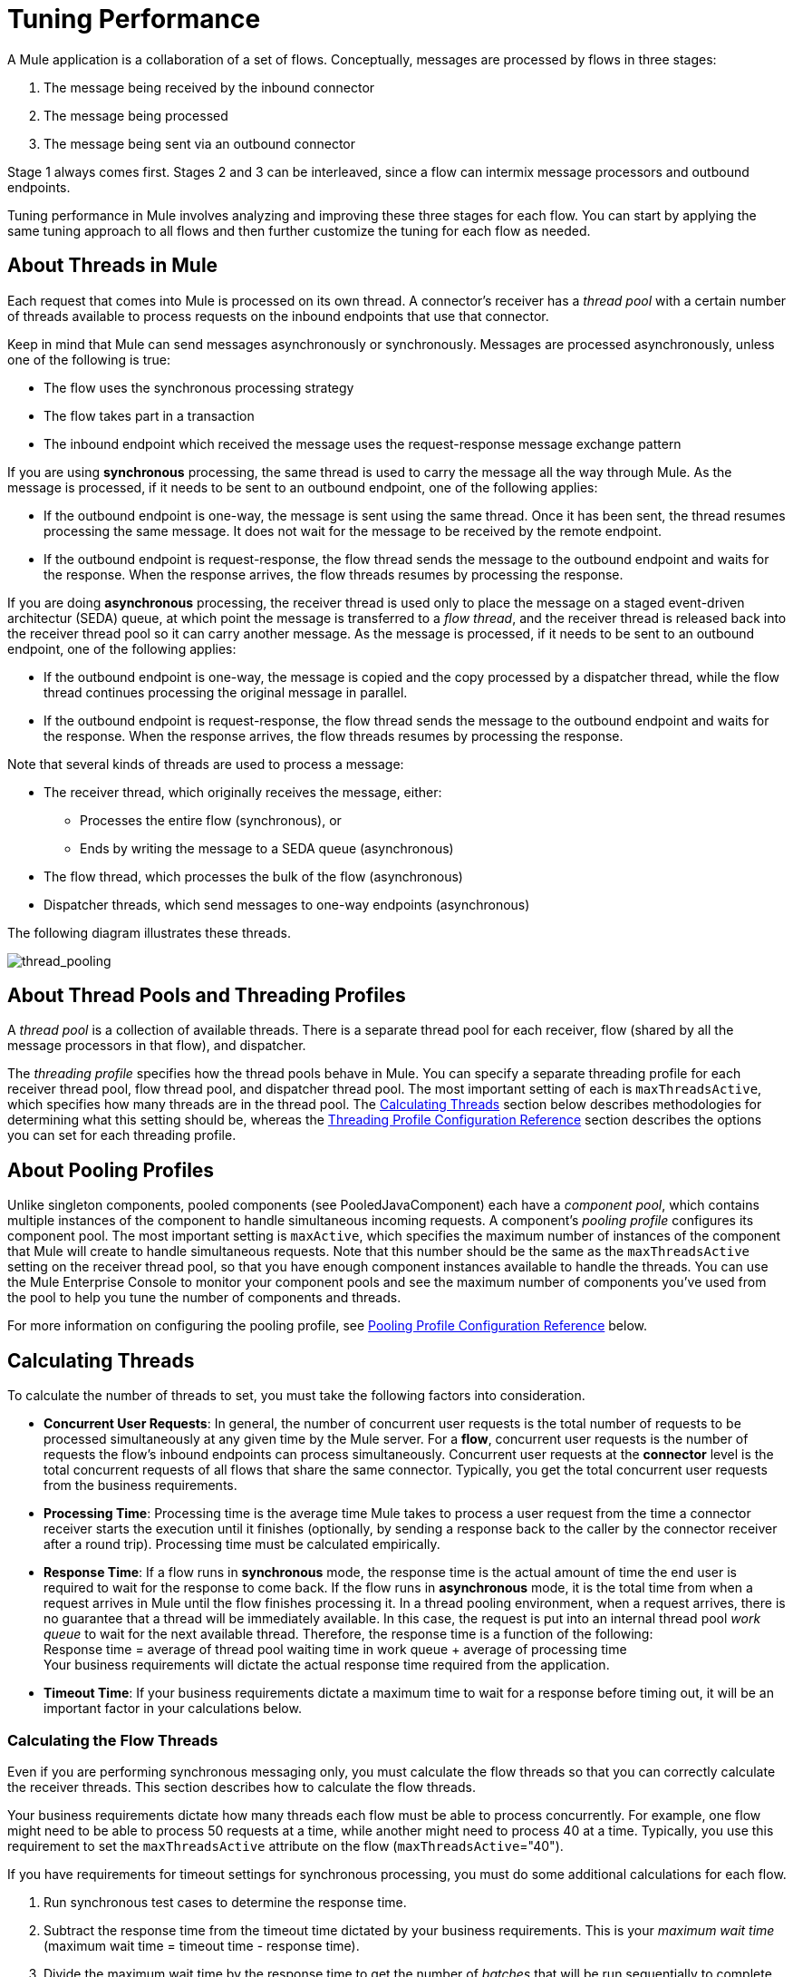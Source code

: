 = Tuning Performance

A Mule application is a collaboration of a set of flows. Conceptually, messages are processed by flows in three stages:

. The message being received by the inbound connector
. The message being processed
. The message being sent via an outbound connector

Stage 1 always comes first. Stages 2 and 3 can be interleaved, since a flow can intermix message processors and outbound endpoints.

Tuning performance in Mule involves analyzing and improving these three stages for each flow. You can start by applying the same tuning approach to all flows and then further customize the tuning for each flow as needed.

== About Threads in Mule

Each request that comes into Mule is processed on its own thread. A connector's receiver has a _thread pool_ with a certain number of threads available to process requests on the inbound endpoints that use that connector.

Keep in mind that Mule can send messages asynchronously or synchronously. Messages are processed asynchronously, unless one of the following is true:

* The flow uses the synchronous processing strategy
* The flow takes part in a transaction
* The inbound endpoint which received the message uses the request-response message exchange pattern

If you are using *synchronous* processing, the same thread is used to carry the message all the way through Mule. As the message is processed, if it needs to be sent to an outbound endpoint, one of the following applies:

* If the outbound endpoint is one-way, the message is sent using the same thread. Once it has been sent, the thread resumes processing the same message. It does not wait for the message to be received by the remote endpoint.
* If the outbound endpoint is request-response, the flow thread sends the message to the outbound endpoint and waits for the response. When the response arrives, the flow threads resumes by processing the response.

If you are doing *asynchronous* processing, the receiver thread is used only to place the message on a staged event-driven architectur (SEDA) queue, at which point the message is transferred to a _flow thread_, and the receiver thread is released back into the receiver thread pool so it can carry another message. As the message is processed, if it needs to be sent to an outbound endpoint, one of the following applies:

* If the outbound endpoint is one-way, the message is copied and the copy processed by a dispatcher thread, while the flow thread continues processing the original message in parallel.
* If the outbound endpoint is request-response, the flow thread sends the message to the outbound endpoint and waits for the response. When the response arrives, the flow threads resumes by processing the response.

Note that several kinds of threads are used to process a message:

* The receiver thread, which originally receives the message, either: +
** Processes the entire flow (synchronous), or
** Ends by writing the message to a SEDA queue (asynchronous)
* The flow thread, which processes the bulk of the flow (asynchronous)
* Dispatcher threads, which send messages to one-way endpoints (asynchronous)

The following diagram illustrates these threads.

image:thread_pooling.png[thread_pooling]

== About Thread Pools and Threading Profiles

A _thread pool_ is a collection of available threads. There is a separate thread pool for each receiver, flow (shared by all the message processors in that flow), and dispatcher.

The _threading profile_ specifies how the thread pools behave in Mule. You can specify a separate threading profile for each receiver thread pool, flow thread pool, and dispatcher thread pool. The most important setting of each is `maxThreadsActive`, which specifies how many threads are in the thread pool. The <<Calculating Threads>> section below describes methodologies for determining what this setting should be, whereas the <<Threading Profile Configuration Reference>> section describes the options you can set for each threading profile.

== About Pooling Profiles

Unlike singleton components, pooled components (see PooledJavaComponent) each have a _component pool_, which contains multiple instances of the component to handle simultaneous incoming requests. A component's _pooling profile_ configures its component pool. The most important setting is `maxActive`, which specifies the maximum number of instances of the component that Mule will create to handle simultaneous requests. Note that this number should be the same as the `maxThreadsActive` setting on the receiver thread pool, so that you have enough component instances available to handle the threads. You can use the Mule Enterprise Console to monitor your component pools and see the maximum number of components you've used from the pool to help you tune the number of components and threads.

For more information on configuring the pooling profile, see <<Pooling Profile Configuration Reference>> below.

== Calculating Threads

To calculate the number of threads to set, you must take the following factors into consideration.

* *Concurrent User Requests*: In general, the number of concurrent user requests is the total number of requests to be processed simultaneously at any given time by the Mule server. For a *flow*, concurrent user requests is the number of requests the flow's inbound endpoints can process simultaneously. Concurrent user requests at the *connector* level is the total concurrent requests of all flows that share the same connector. Typically, you get the total concurrent user requests from the business requirements.

* *Processing Time*: Processing time is the average time Mule takes to process a user request from the time a connector receiver starts the execution until it finishes (optionally, by sending a response back to the caller by the connector receiver after a round trip). Processing time must be calculated empirically.

* *Response Time*: If a flow runs in *synchronous* mode, the response time is the actual amount of time the end user is required to wait for the response to come back. If the flow runs in *asynchronous* mode, it is the total time from when a request arrives in Mule until the flow finishes processing it. In a thread pooling environment, when a request arrives, there is no guarantee that a thread will be immediately available. In this case, the request is put into an internal thread pool _work queue_ to wait for the next available thread. Therefore, the response time is a function of the following: +
 Response time = average of thread pool waiting time in work queue + average of processing time +
 Your business requirements will dictate the actual response time required from the application.

* *Timeout Time*: If your business requirements dictate a maximum time to wait for a response before timing out, it will be an important factor in your calculations below.


=== Calculating the Flow Threads

Even if you are performing synchronous messaging only, you must calculate the flow threads so that you can correctly calculate the receiver threads. This section describes how to calculate the flow threads.

Your business requirements dictate how many threads each flow must be able to process concurrently. For example, one flow might need to be able to process 50 requests at a time, while another might need to process 40 at a time. Typically, you use this requirement to set the `maxThreadsActive` attribute on the flow (`maxThreadsActive`="40").

If you have requirements for timeout settings for synchronous processing, you must do some additional calculations for each flow.

. Run synchronous test cases to determine the response time.
. Subtract the response time from the timeout time dictated by your business requirements. This is your _maximum wait time_ (maximum wait time = timeout time - response time).
. Divide the maximum wait time by the response time to get the number of _batches_ that will be run sequentially to complete all concurrent requests within the maximum wait time (batches = maximum wait time / response time). Requests wait in the queue until the first batch is finished, and then the first batch's threads are released and used by the next batch.
. Divide the concurrent user requests by the number of batches to get the thread size for the flow's `maxThreadsActive` setting (that is, `maxThreadsActive` = concurrent user requests / processing batches). This is the total number of threads that can be run simultaneously for this flow.

In summary, the formulas for synchronous processing with timeout restrictions are:

* Maximum wait time = timeout time - response time
* Batches = maximum wait time / response time
* `maxThreadsActive` = concurrent user requests / batches

=== Calculating the Receiver Threads

A connector's receiver is shared by all flows that specify the same connector on their inbound endpoint. The previous section described how to calculate the `maxThreadsActive` attribute for each flow. To calculate the `maxThreadsActive` setting for the receiver, that is, how many threads you should assign to a connector's receiver thread pool, sum the `maxThreadsActive` setting for each flow that uses that connector on their inbound endpoints:

`maxThreadsActive` = ∑ (flow 1 `maxThreadsActive`, flow 2 `maxThreadsActive`...flow _n_ `maxThreadsActive`)

For example, if you have three flows whose inbound endpoints use the VM connector, and your business requirements dictate that two of the flows should handle 50 requests at a time and the third flow should handle 40 requests at a time, set `maxThreadsActive` to 140 in the receiver threading profile for the VM connector.

=== Calculating the Dispatcher Threads

Dispatcher threads are used only for asynchronous outbound processing (that is, one-way outbound dispatching from asynchronous flows). Typically, set `maxThreadsActive` for the dispatcher to the sum of `maxThreadsActive` values for all flows that use that dispatcher.

=== Other Considerations

You can trade off queue sizes and maximum pool sizes. Using large queues and small pools minimizes CPU usage, OS resources, and context-switching overhead, but it can lead to artificially low throughput. If tasks frequently block (for example, if they are I/O bound), a system may be able to schedule time for more threads than you otherwise allow. Use of small queues generally requires larger pool sizes, which keeps CPUs busier but may encounter unacceptable scheduling overhead, which also decreases throughput.

== Additional Performance Tuning Tips

* In the `log4j.properties` file in your `conf` directory, set up logging to a file instead of the console, which will bypass the wrapper logging and speed up performance. To do this, create a new file appender (org.apache.log4j.FileAppender), specify the file and optionally the layout and other settings, and then change "console" to the file appender. For example:
+
[source, code, linenums]
----
log4j.rootCategory=INFO, mulelogfile
 
log4j.appender.mulelogfile=org.apache.log4j.FileAppender
log4j.appender.mulelogfile.layout=org.apache.log4j.PatternLayout
log4j.appender.mulelogfile.layout.ConversionPattern=%-22d{dd/MMM/yyyy HH:mm:ss} - %m%n
log4j.appender.mulelogfile.file=custommule.log
----

* If you have a very large number of flows in the same Mule instance, if you have components that take more than a couple seconds to process, or if you are processing very large payloads or are using slower transports, you should increase the `shutdownTimeout` attribute (see link:/mule-user-guide/v/3.7/global-settings-configuration-reference[Global Settings Configuration Reference]) to enable graceful shutdown.
* If polling is enabled for a connector, one thread will be in use by polling, so you should increment your `maxThreadsActive` setting by one. Polling is available on connectors such as File, FTP, and STDIO that extend AbstractPollingMessageReceiver.
* If you are using VM to pass a message between flows, you can typically reduce the total number of threads because VM is so fast.
* If you are processing very heavy loads, or if your endpoints have different simultaneous request requirements (for example, one endpoint requires the ability to process 20 simultaneous requests but another endpoint using the same connector requires 50), you might want to split up the connector so that you have one connector per endpoint.

== Threading Profile Configuration Reference

Following are the elements you configure for threading profiles. You can create a threading profile at the following levels:

* <<Configuration Level>>
* <<Connector Level>>
* <<Flow Level>>

The rest of this section describes the elements and attributes you can set at each of these levels.

== Configuration Level

The <default-threading-profile>, <default-receiver-threading-profile>, and <default-dispatcher-threading-profile> elements can be set in the <configuration> element to set default threading profiles for all connectors. Following are details on each of these elements.

=== Default Threading Profile

The default threading profile, used by components and by endpoints for dispatching and receiving if no more specific configuration is given.

Attributes of default-threading-profile:

[%header,cols="25a,75a"]
|===
|Name |Description
|maxThreadsActive |The maximum number of threads to use.

Type: integer +
Required: no +
Default: none
|maxThreadsIdle |The maximum number of idle or inactive threads that can be in the pool before they are destroyed.

Type: integer +
Required: no +
Default: none
|doThreading |Whether threading should be used (default is true).

Type: boolean +
Required: no +
Default: true
|threadTTL |Determines how long an inactive thread is kept in the pool before being discarded.

Type: integer +
Required: no +
Default: none
|poolExhaustedAction |When the maximum pool size or queue size is bounded, this value determines how to handle incoming tasks. 

Possible values are: 

* WAIT - Wait until a thread becomes available; don't use this value if the minimum number of threads is zero, in which case a thread may never become available. 
* DISCARD - Throw away the current request and return. 
* DISCARD_OLDEST - Throw away the oldest request and return.
* ABORT - Throw a RuntimeException.
* RUN - The default; the thread making the execute request runs the task itself, which helps guard against lockup.

Type: WAIT, DISCARD, DISCARD_OLDEST, ABORT, RUN +
Required: no +
Default: none 
|threadWaitTimeout |How long to wait in milliseconds when the pool exhausted action is WAIT. If the value is negative, it waits indefinitely.

Type: integer +
Required: no +
Default: none
|maxBufferSize |Determines how many requests are queued when the pool is at maximum usage capacity and the pool exhausted action is WAIT. The buffer is used as a kind of throttling for thread creation, before requests are processed.  xref:mbsinfo[Do not use maxBufferSize without reading these warnings].

Any BlockingQueue may be used to transfer and hold submitted tasks. The use of this queue interacts with pool sizing:

* If fewer than corePoolSize threads are running, the Executor always prefers adding a new thread rather than queuing. *Note*: corePoolSize is an attribute of the underlying implementation.
* If corePoolSize or more threads are running, the Executor always prefers queuing a request rather than adding a new thread.
* If a request cannot be queued, a new thread is created unless this would exceed maximumPoolSize, in which case, the task is rejected.

Type: integer +
Required: no +
Default: none
|===

[[mbsinfo]]
=== maxBufferSize Warnings

Do not use maxBufferSize unless instructed by MuleSoft Customer Support. Incorrect use of this parameter can cause system outages. 

Incorrect combinations of thread configurations and maxBufferSize 
values can cause timeouts with no apparent cause. Counter-intuitively, 
this issue is more probable with lower loads that don't fully fill 
the buffer queue. This can cause outages. Load tests with high and 
low loads should be used to find and validate appropriate configurations.

If you configure a threading profile with poolExhaustedAction=WAIT 
and a maxBufferSize of a positive value, the thread pool does not 
grow from maxThreadsIdle (corePoolSize) towards 
maxThreadsActive (maxPoolSize) _unless_ the queue is completely filled up.


=== Default Receiver Threading Profile

The default receiving threading profile, which modifies the default-threading-profile values and is used by endpoints for receiving messages. This can also be configured on connectors, in which case the connector configuration is used instead of this default.

Attributes of default-receiver-threading-profile:

[%header,cols="25a,75a"]
|===
|Name |Description

|maxThreadsActive |The maximum number of threads to use.

Type: integer +
Required: no +
Default: none
|maxThreadsIdle |The maximum number of idle or inactive threads that can be in the pool before they are destroyed.

Type: integer +
Required: no +
Default: none
|doThreading |Whether threading should be used (default is true).

Type: boolean +
Required: no +
Default: true
|threadTTL |Determines how long an inactive thread is kept in the pool before being discarded.

Type: integer +
Required: no +
Default: none
|poolExhaustedAction |When the maximum pool size or queue size is bounded, this value determines how to handle incoming tasks.  

Possible values are: 

* WAIT - Wait until a thread becomes available; don't use this value if the minimum number of threads is zero, in which case a thread may never become available. 
* DISCARD - Throw away the current request and return. 
* DISCARD_OLDEST - Throw away the oldest request and return.
* ABORT - Throw a RuntimeException.
* RUN - The default; the thread making the execute request runs the task itself, which helps guard against lockup.

Type: WAIT, DISCARD, DISCARD_OLDEST, ABORT, RUN +
Required: no +
Default: none 
|threadWaitTimeout |How long to wait in milliseconds when the pool exhausted action is WAIT. If the value is negative, it waits indefinitely.

Type: integer +
Required: no  +
Default: none
|maxBufferSize |Determines how many requests are queued when the pool is at maximum usage capacity and the pool exhausted action is WAIT. The buffer is used as an overflow. xref:mbsinfo[Do not use maxBufferSize without reading these warnings].

Any BlockingQueue may be used to transfer and hold submitted tasks. The use of this queue interacts with pool sizing: 

* If fewer than corePoolSize threads are running, the Executor always prefers adding a new thread rather than queuing. *Note*: corePoolSize is an attribute of the underlying implementation.
* If corePoolSize or more threads are running, the Executor always prefers queuing a request rather than adding a new thread.
* If a request cannot be queued, a new thread is created unless this would exceed maximumPoolSize, in which case, the task is rejected.

Type: integer  +
Required: no +
Default: none
|===

=== Default Dispatcher Threading Profile

The default dispatching threading profile, which modifies the default-threading-profile values and is used by endpoints for dispatching messages. This can also be configured on connectors, in which case the connector configuration is used instead of this default.

Attributes of default-dispatcher-threading-profile:

[%header,cols="25a,75a"]
|===
|Name |Description
|maxThreadsActive |The maximum number of threads to use.

Type: integer +
Required: no +
Default: none
|maxThreadsIdle |The maximum number of idle or inactive threads that can be in the pool before they are destroyed.

Type: integer +
Required: no +
Default: none
|doThreading |Whether threading should be used (default is true).

Type: boolean +
Required: no +
Default: true
|threadTTL |Determines how long an inactive thread is kept in the pool before being discarded.

Type: integer +
Required: no  +
Default: none
|poolExhaustedAction |When the maximum pool size or queue size is bounded, this value determines how to handle incoming tasks. 

Possible values are: 

* WAIT - Wait until a thread becomes available; don't use this value if the minimum number of threads is zero, in which case a thread may never become available. 
* DISCARD - Throw away the current request and return. 
* DISCARD_OLDEST - Throw away the oldest request and return.
* ABORT - Throw a RuntimeException.
* RUN - The default; the thread making the execute request runs the task itself, which helps guard against lockup.

Type: WAIT, DISCARD, DISCARD_OLDEST, ABORT, RUN +
Required: no +
Default: none 
|threadWaitTimeout |How long to wait in milliseconds when the pool exhausted action is WAIT. If the value is negative, it waits indefinitely.

Type: integer +
Required: no  +
Default: none
|maxBufferSize |Determines how many requests are queued when the pool is at maximum usage capacity and the pool exhausted action is WAIT. The buffer is used as an overflow. xref:mbsinfo[Do not use maxBufferSize without reading these warnings].

Any BlockingQueue may be used to transfer and hold submitted tasks. The use of this queue interacts with pool sizing: 

* If fewer than corePoolSize threads are running, the Executor always prefers adding a new thread rather than queuing. *Note*: corePoolSize is an attribute of the underlying implementation.
* If corePoolSize or more threads are running, the Executor always prefers queuing a request rather than adding a new thread.
* If a request cannot be queued, a new thread is created unless this would exceed maximumPoolSize, in which case, the task is rejected.

Type: integer  +
Required: no +
Default: none
|===

== Connector Level

The <receiver-threading-profile> and <dispatcher-threading-profile> elements can be set in the <connector> element to configure the threading profiles for that connector. Following are details on each of these elements.

=== Receiver Threading Profile

The threading profile to use when a connector receives messages.

Attributes of receiver-threading-profile:

[%header,cols="25a,75a"]
|===
|Name |Description

|maxThreadsActive |The maximum number of threads to use.

Type: integer +
Required: no  +
Default: none
|maxThreadsIdle |The maximum number of idle or inactive threads that can be in the pool before they are destroyed.

Type: integer +
Required: no  +
Default: none
|doThreading |Whether threading should be used (default is true).

Type: boolean +
Required: no +
Default: true
|threadTTL |Determines how long an inactive thread is kept in the pool before being discarded.

Type: integer +
Required: no  +
Default: none
|poolExhaustedAction |When the maximum pool size or queue size is bounded, this value determines how to handle incoming tasks. 

Possible values are: 

* WAIT - Wait until a thread becomes available; don't use this value if the minimum number of threads is zero, in which case a thread may never become available. 
* DISCARD - Throw away the current request and return. 
* DISCARD_OLDEST - Throw away the oldest request and return.
* ABORT - Throw a RuntimeException.
* RUN - The default; the thread making the execute request runs the task itself, which helps guard against lockup.

Type: WAIT, DISCARD, DISCARD_OLDEST, ABORT, RUN +
Required: no +
Default: none 
|threadWaitTimeout |How long to wait in milliseconds when the pool exhausted action is WAIT. If the value is negative, it waits indefinitely.

Type: integer +
Required: no  +
Default: none
|maxBufferSize |Determines how many requests are queued when the pool is at maximum usage capacity and the pool exhausted action is WAIT. The buffer is used as an overflow. xref:mbsinfo[Do not use maxBufferSize without reading these warnings].

Any BlockingQueue may be used to transfer and hold submitted tasks. The use of this queue interacts with pool sizing: 

* If fewer than corePoolSize threads are running, the Executor always prefers adding a new thread rather than queuing. *Note*: corePoolSize is an attribute of the underlying implementation.
* If corePoolSize or more threads are running, the Executor always prefers queuing a request rather than adding a new thread.
* If a request cannot be queued, a new thread is created unless this would exceed maximumPoolSize, in which case, the task is rejected.

Type: integer  +
Required: no +
Default: none
|===

=== Dispatcher Threading Profile

The threading profile to use when a connector dispatches messages.

Attributes of dispatcher-threading-profile:

[%header,cols="25a,75a"]
|===
|Name |Description

|maxThreadsActive |The maximum number of threads to use.

Type: integer +
Required: no  +
Default: none
|maxThreadsIdle |The maximum number of idle or inactive threads that can be in the pool before they are destroyed.

Type: integer +
Required: no  +
Default: none
|doThreading |Whether threading should be used (default is true).

Type: boolean +
Required: no +
Default: true
|threadTTL |Determines how long an inactive thread is kept in the pool before being discarded.

Type: integer +
Required: no  +
Default: none
|poolExhaustedAction |When the maximum pool size or queue size is bounded, this value determines how to handle incoming tasks. 

Possible values are: 

* WAIT - Wait until a thread becomes available; don't use this value if the minimum number of threads is zero, in which case a thread may never become available. 
* DISCARD - Throw away the current request and return. 
* DISCARD_OLDEST - Throw away the oldest request and return.
* ABORT - Throw a RuntimeException.
* RUN - The default; the thread making the execute request runs the task itself, which helps guard against lockup.

Type: WAIT, DISCARD, DISCARD_OLDEST, ABORT, RUN +
Required: no +
Default: none
|threadWaitTimeout |How long to wait in milliseconds when the pool exhausted action is WAIT. If the value is negative, it waits indefinitely.

Type: integer +
Required: no  +
Default: none
|maxBufferSize |Determines how many requests are queued when the pool is at maximum usage capacity and the pool exhausted action is WAIT. The buffer is used as an overflow. xref:mbsinfo[Do not use maxBufferSize without reading these warnings].

Any BlockingQueue may be used to transfer and hold submitted tasks. The use of this queue interacts with pool sizing: 

* If fewer than corePoolSize threads are running, the Executor always prefers adding a new thread rather than queuing. *Note*: corePoolSize is an attribute of the underlying implementation.
* If corePoolSize or more threads are running, the Executor always prefers queuing a request rather than adding a new thread.
* If a request cannot be queued, a new thread is created unless this would exceed maximumPoolSize, in which case, the task is rejected.

Type: integer  +
Required: no +
Default: none
|===

== Flow Level

The threading profile for a flow can be on any of the asynchronous processing strategies, for example <queued-asynchronous-processing-strategy>. In particular, you can set the attributes:

* maxThreads – The maximum number of threads to use when under load. (Same as maxThreadsActive)
* minThreads – The number of idle threads to keep in the pool when there is no load. (Same as maxThreadsIdle)
* threadTTL – Determines how long an inactive thread is kept in the pool before being discarded.
* poolExhaustedAction – The action to take when no threads are available.
* threadWaitTimeout – How long to wait for a thread to become available.
* maxBufferSize – How many requests are queued when no threads are available. xref:mbsinfo[Do not use maxBufferSize without reading these warnings].

== Queued Asynchronous Processing Strategy

Decouples the receiving of a new message from its processing using a queue. The queue is polled and a thread pool is used to process the pipeline of message processors asynchonously in a worker thread.

Attributes of queued-asynchronous-processing-strategy:

[%header,cols="25a,75a"]
|===
|Name |Description
|name |The name used to identify the processing strategy.

Type: name +
Required: no  +
Default: none
|maxThreads |The maximum number of threads to use when under load.

Type: integer +
Required: no  +
Default: none
|minThreads |The number of idle threads to keep in the pool when there is no load.

Type: integer +
Required: no  +
Default: none
|threadTTL |Determines how long an inactive thread is kept in the pool before being discarded.

Type: integer +
Required: no  +
Default: none
|poolExhaustedAction |When the maximum pool size or queue size is bounded, this value determines how to handle incoming tasks. 

Possible values are: 

* WAIT - Wait until a thread becomes available; don't use this value if the minimum number of threads is zero, in which case a thread may never become available. 
* DISCARD - Throw away the current request and return. 
* DISCARD_OLDEST - Throw away the oldest request and return.
* ABORT - Throw a RuntimeException.
* RUN - The default; the thread making the execute request runs the task itself, which helps guard against lockup.

Type: WAIT, DISCARD, DISCARD_OLDEST, ABORT, RUN +
Required: no +
Default: none
|threadWaitTimeout |How long to wait in milliseconds when the pool exhausted action is WAIT. If the value is negative, it waits indefinitely.

Type: integer +
Required: no  +
Default: none
|maxBufferSize |Determines how many requests are queued when the pool is at maximum usage capacity and the pool exhausted action is WAIT. The buffer is used as an overflow. xref:mbsinfo[Do not use maxBufferSize without reading these warnings].

Any BlockingQueue may be used to transfer and hold submitted tasks. The use of this queue interacts with pool sizing: 

* If fewer than corePoolSize threads are running, the Executor always prefers adding a new thread rather than queuing. *Note*: corePoolSize is an attribute of the underlying implementation.
* If corePoolSize or more threads are running, the Executor always prefers queuing a request rather than adding a new thread.
* If a request cannot be queued, a new thread is created unless this would exceed maximumPoolSize, in which case, the task is rejected.

Type: integer  +
Required: no +
Default: none
|queueTimeout |The timeout used when taking messages from the service queue.

Type: integer +
Required: no  +
Default: none
|maxQueueSize |Defines the maximum number of messages that can be queued.

Type: integer +
Required: no  +
Default: none
|===


Child Elements of queued-asynchronous-processing-strategy:

[%header,cols="34a,33a,33a"]
|===
|Name |Cardinality |Description
|annotations |0..1 | 
|abstract-queue-store |0..1 |The queue store that stortes the queue's elements. If not specified, this is the default-in-memory-queue-store. A placeholder for queue store elements.
|===

== Pooling Profile Configuration Reference

Each pooled component has its own pooling profile. You configure the pooling profile using the <pooling-profile> element on the<pooled-component> element.

=== Pooling Profile

Attributes of pooling-profile:

[%header,cols="25a,75a"]
|===
|Name |Description
|maxActive |Controls the maximum number of Mule components that can be borrowed from a session at one time. When set to a negative value, there is no limit to the number of components that may be active at one time. When maxActive is exceeded, the pool is said to be exhausted.

Type: string +
Required: no  +
Default: none
|maxIdle |Controls the maximum number of Mule components that can sit idle in the pool at any time. When set to a negative value, there is no limit to the number of Mule components that may be idle at one time.

Type: string +
Required: no  +
Default: none
|initialisationPolicy |Determines how components in a pool should be initialized. 

Possible values are:

* INITIALISE_NONE - Do not load any components into the pool on startup.
* INITIALISE_ONE - Load one initial component into the pool on startup.
* INITIALISE_ALL - Load all components in the pool on startup.

Type: INITIALISE_NONE, INITIALISE_ONE, INITIALISE_ALL +
Required: no  +
Default: INITIALISE_ONE
|exhaustedAction |Specifies the behavior of the Mule component pool when the pool is exhausted. 

Possible values are: 

* WHEN_EXHAUSTED_FAIL - Throws a NoSuchElementException.
* WHEN_EXHAUSTED_WAIT - Blocks by invoking Object.wait(long) until a new or idle object is available.
* WHEN_EXHAUSTED_GROW - Creates a new Mule instance and returns it, essentially making maxActive meaningless. If a positive maxWait value is supplied, it blocks for at most that many milliseconds, after which a NoSuchElementException is thrown. If maxThreadWait is a negative value, it  blocks indefinitely.

Type: WHEN_EXHAUSTED_GROW, WHEN_EXHAUSTED_WAIT, WHEN_EXHAUSTED_FAIL +
Required: no +
Default: WHEN_EXHAUSTED_GROW
|maxWait |Specifies the number of milliseconds to wait for a pooled component to become available when the pool is exhausted and the exhaustedAction is set to WHEN_EXHAUSTED_WAIT.

Type: string +
Required: no  +
Default: none
|evictionCheckIntervalMillis |Specifies the number of milliseconds between runs of the object evictor. When non-positive, no object evictor is executed.

Type: string +
Required: no  +
Default: none
|minEvictionMillis |Determines the minimum amount of time an object may sit idle in the pool before it is eligible for eviction. When non-positive, no objects are evicted from the pool due to idle time alone.

Type: string +
Required: no  +
Default: none
|===

No Child Elements of pooling-profile.

